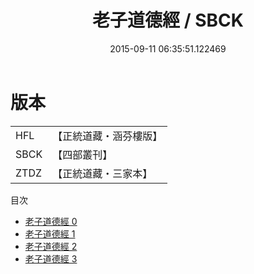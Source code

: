 #+TITLE: 老子道德經 / SBCK

#+DATE: 2015-09-11 06:35:51.122469
* 版本
 |       HFL|【正統道藏・涵芬樓版】|
 |      SBCK|【四部叢刊】  |
 |      ZTDZ|【正統道藏・三家本】|
目次
 - [[file:KR5c0065_000.txt][老子道德經 0]]
 - [[file:KR5c0065_001.txt][老子道德經 1]]
 - [[file:KR5c0065_002.txt][老子道德經 2]]
 - [[file:KR5c0065_003.txt][老子道德經 3]]

